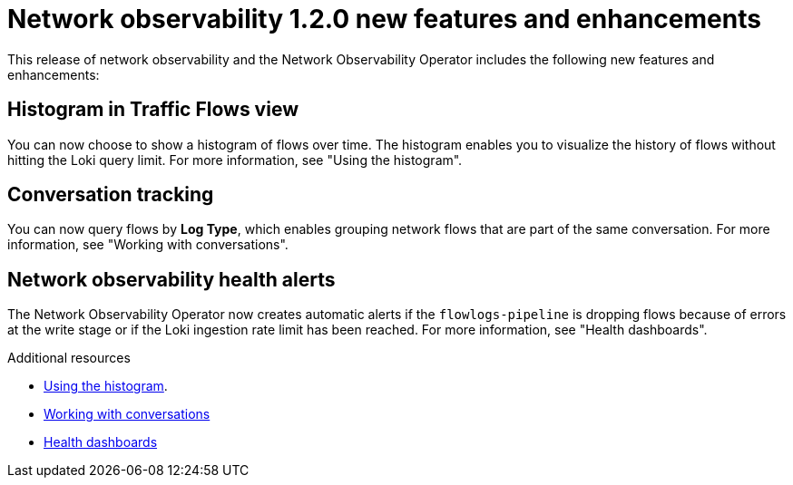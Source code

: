 // Module included in the following assemblies:

// * power_monitoring/network-observability-operator-release-notes-1-2-0.adoc

:_mod-docs-content-type: REFERENCE
[id="network-observability-release-notes-new-features-enhancements-1-2-0_{context}"]
= Network observability 1.2.0 new features and enhancements

This release of network observability and the Network Observability Operator includes the following new features and enhancements:

[id="histogram-feature-1-2_{context}"]
== Histogram in Traffic Flows view

You can now choose to show a histogram of flows over time. The histogram enables you to visualize the history of flows without hitting the Loki query limit. For more information, see "Using the histogram".


[id="conversation-tracking-feature-1-2_{context}"]
== Conversation tracking

You can now query flows by *Log Type*, which enables grouping network flows that are part of the same conversation. For more information, see "Working with conversations".

[id="health-alerts-feature-1-2_{context}"]
== Network observability health alerts

The Network Observability Operator now creates automatic alerts if the `flowlogs-pipeline` is dropping flows because of errors at the write stage or if the Loki ingestion rate limit has been reached. For more information, see "Health dashboards".

[role="_additional-resources"]
.Additional resources
* xref:../../observability/network_observability/observing-network-traffic.adoc#network-observability-histogram-trafficflow_nw-observe-network-traffic[Using the histogram].
* xref:../../observability/network_observability/observing-network-traffic.adoc#network-observability-working-with-conversations_nw-observe-network-traffic[Working with conversations]
* xref:../../observability/network_observability/network-observability-operator-monitoring.adoc#network-observability-health-dashboard-overview_network_observability[Health dashboards]